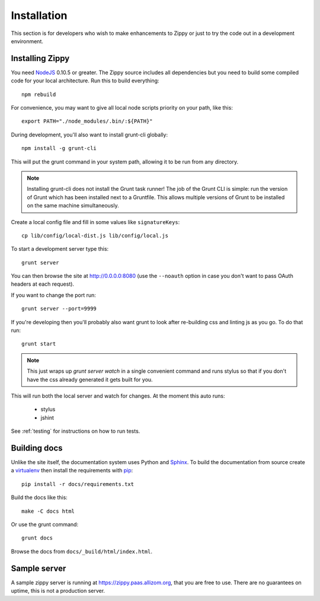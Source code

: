 Installation
============

This section is for developers who wish to make enhancements to Zippy or just to
try the code out in a development environment.

Installing Zippy
----------------

You need `NodeJS`_ 0.10.5 or greater.
The Zippy source includes all dependencies but you need
to build some compiled code for your local architecture.
Run this to build everything::

    npm rebuild

For convenience, you may want to give all local node scripts
priority on your path, like this::

    export PATH="./node_modules/.bin/:${PATH}"

During development, you'll also want to install grunt-cli globally::

    npm install -g grunt-cli

This will put the grunt command in your system path, allowing it to be run from any directory.

.. note::

    Installing grunt-cli does not install the Grunt task runner! The job of the Grunt CLI is
    simple: run the version of Grunt which has been installed next to a Gruntfile. This allows
    multiple versions of Grunt to be installed on the same machine simultaneously.

Create a local config file and fill in some values like ``signatureKeys``::

    cp lib/config/local-dist.js lib/config/local.js

To start a development server type this::

    grunt server

You can then browse the site at http://0.0.0.0:8080 (use the ``--noauth`` option
in case you don't want to pass OAuth headers at each request).

If you want to change the port run::

    grunt server --port=9999

If you're developing then you'll probably also want grunt to look after re-building css
and linting js as you go.
To do that run::

    grunt start

.. note::

    This just wraps up `grunt server watch` in a single convenient command and runs stylus so
    that if you don't have the css already generated it gets built for you.

This will run both the local server and watch for changes. At the moment this auto runs:

 * stylus
 * jshint

See :ref:`testing` for instructions on how to run tests.

Building docs
-------------

Unlike the site itself, the documentation system uses Python and `Sphinx`_.
To build the documentation from source create a `virtualenv`_ then install
the requirements with `pip`_::

    pip install -r docs/requirements.txt

Build the docs like this::

    make -C docs html

Or use the grunt command::

    grunt docs

Browse the docs from ``docs/_build/html/index.html``.

Sample server
-------------

A sample zippy server is running at https://zippy.paas.allizom.org, that you
are free to use. There are no guarantees on uptime, this is not a production
server.

.. _NodeJS: http://nodejs.org/
.. _Sphinx: http://sphinx-doc.org/
.. _virtualenv: https://pypi.python.org/pypi/virtualenv
.. _pip: http://www.pip-installer.org/
